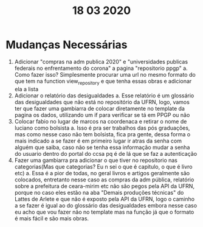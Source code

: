 #+TITLE: 18 03 2020

* Mudanças Necessárias
1. Adicionar "compras na adm publica 2020" e "universidades publicas federais no enfrentamento do corona" a pagina "repositorio ppgp"
   a. Como fazer isso? Simplesmente procurar uma url no mesmo formato do que tem na function view_repository e que tenha essas obras e adicionar ela a lista
2. Adicionar o relatório das desigualdades
   a. Esse relatório é um glossário das desigualdades que não está no repositório da UFRN, logo, vamos ter que fazer uma gambiarra de colocar diretamente no template da pagina os dados, utilizando um if para verificar se tá em PPGP ou não
3. Colocar fabio no lugar de marcos na coordenaca e retirar o nome de luciano como bolsista
   a. Isso é pra ser trabalhos das pós graduações, mas como nesse caso não tem bolsista, fica pra gente, dessa forma o mais indicado a se fazer é em primeiro lugar ir atras da senha com alguém que saiba, caso não se tenha essa informação mudar a senha do usuario dentro do portal do ccsa pq é de lá que se faz a autenticação
4. Fazer uma gambiarra pra adicionar o que tiver no repositorio nas  categorias(Mas que categorias? Eu n sei o que é capitulo, o que é livro etc)
   a. Essa é a pior de todas, no geral livros e artigos geralmente são colocados, entretanto nesse caso as compras da adm pública, relatório sobre a prefeitura de ceara-mirim etc não são pegos pela API da UFRN, porque no caso eles estão na aba "Demais produções técnicas" do Lattes de Arlete e que não é exposto pela API da UFRN, logo o caminho a se fazer é igual ao do glossário das desigualdades embora nesse caso eu acho que vou fazer não no template mas na função já que o formato é mais fácil e são mais obras.
